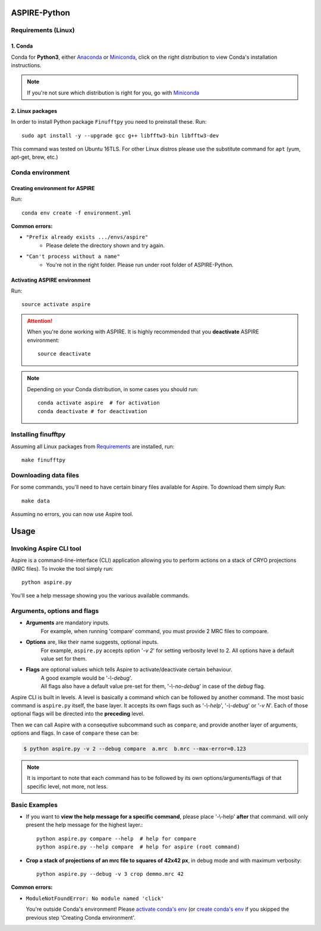 .. This is README.rst which shows on the Github repo
   We use the same file for the documentation by importing parts of it (see markers)

.. raw:: html

    <p align="center">
        <img src="http://spr.math.princeton.edu/sites/spr.math.princeton.edu/files/ASPIRE_1.jpg"/>
    </p>

ASPIRE-Python
-------------

|Python 3.6| |Documentation Status|

.. |Python 3.6| image:: https://img.shields.io/badge/python-3.6-blue.svg
   :target: https://www.python.org/downloads/release/python-360/
.. |Documentation Status| image:: https://readthedocs.org/projects/aspire-python/badge/?version=latest
   :target: https://aspire-python.readthedocs.io/en/latest/?badge=latest


.. The following marker is for Sphinx documentation. Please don't remove any marker
   without being 100% sure you know what you're doing

.. marker-install-start


Requirements (Linux)
^^^^^^^^^^^^^^^^^^^^

1. Conda
""""""""
Conda for **Python3**, either
`Anaconda <https://www.anaconda.com/download/#linux>`__ or
`Miniconda <https://conda.io/miniconda.html>`__, click on the right
distribution to view Conda's installation instructions.

.. note::
   If you're not sure which distribution is right for you, go with `Miniconda <https://conda.io/miniconda.html>`__


2. Linux packages
"""""""""""""""""

In order to install Python package ``Finufftpy`` you need to preinstall these. Run::

   sudo apt install -y --upgrade gcc g++ libfftw3-bin libfftw3-dev

This command was tested on Ubuntu 16TLS.
For other Linux distros please use the substitute command for ``apt`` (yum, apt-get, brew, etc.)

Conda environment
^^^^^^^^^^^^^^^^^

Creating environment for ASPIRE
"""""""""""""""""""""""""""""""
Run::

   conda env create -f environment.yml

**Common errors:**


- ``"Prefix already exists .../envs/aspire"``
   - Please delete the directory shown and try again.

- ``"Can't process without a name"``
   - You're not in the right folder. Please run under root folder of ASPIRE-Python.

Activating ASPIRE environment
"""""""""""""""""""""""""""""

Run::

   source activate aspire

.. attention::

   When you're done working with ASPIRE. It is highly recommended that you **deactivate** ASPIRE environment::

      source deactivate

.. note::
   Depending on your Conda distribution, in some cases you should run::

      conda activate aspire  # for activation
      conda deactivate # for deactivation


Installing finufftpy
^^^^^^^^^^^^^^^^^^^^

Assuming all Linux packages from `Requirements <#linux-packages>`__ are installed, run::

    make finufftpy

Downloading data files
^^^^^^^^^^^^^^^^^^^^^^
For some commands, you'll need to have certain binary files available for Aspire.
To download them simply Run::

   make data

Assuming no errors, you can now use Aspire tool.

.. marker-install-end


Usage
-----
.. marker-usage-start

Invoking Aspire CLI tool
^^^^^^^^^^^^^^^^^^^^^^^^
Aspire is a command-line-interface (CLI) application allowing you to perform actions on a stack of
CRYO projections (MRC files). To invoke the tool simply run::

   python aspire.py

You'll see a help message showing you the various available commands.

Arguments, options and flags
^^^^^^^^^^^^^^^^^^^^^^^^^^^^

- **Arguments** are mandatory inputs.
   For example, when running 'compare' command, you must provide 2 MRC files to compoare.
- **Options** are, like their name suggests, optional inputs.
   For example, ``aspire.py`` accepts option '*-v 2*' for setting verbosity level to 2.
   All options have a default value set for them.
- **Flags** are optional values which tells Aspire to activate/deactivate certain behaviour.
   | A good example would be '*-\\-debug*'.
   | All flags also have a default value pre-set for them, '*-\\-no-debug*' in case of the *debug* flag.

Aspire CLI is built in levels. A level is basically a command which can
be followed by another command. The most basic command is ``aspire.py``
itself, the base layer. It accepts its own flags such as '*-\\-help*',
'*-\\-debug*' or '*-v N*'. Each of those optional flags will be directed into the **preceding** level.

Then we can call Aspire with a consequtive subcommand such as ``compare``, and
provide another layer of arguments, options and flags. In case of ``compare`` these can be:

.. code-block:: console

   $ python aspire.py -v 2 --debug compare  a.mrc  b.mrc --max-error=0.123

.. note::
   It is important to note that each command has to be followed by its own
   options/arguments/flags of that specific level, not more, not less.

Basic Examples
^^^^^^^^^^^^^^

-  If you want to **view the help message for a specific command**, please place '-\\-help' **after**
   that command. will only present the help message for the highest layer.::

      python aspire.py compare --help  # help for compare
      python aspire.py --help compare  # help for aspire (root command)

-  **Crop a stack of projections of an mrc file to squares of 42x42 px**,
   in debug mode and with maximum verbosity::

      python aspire.py --debug -v 3 crop demmo.mrc 42


**Common errors:**

-  ``ModuleNotFoundError: No module named 'click'``

   You're outside Conda's environment!
   Please `activate conda's env <installing.html#activating-conda-environment>`__
   (or `create conda's env <installing.html#creating-conda-environment>`__
   if you skipped the previous step 'Creating Conda environment'.

.. marker-usage-end
